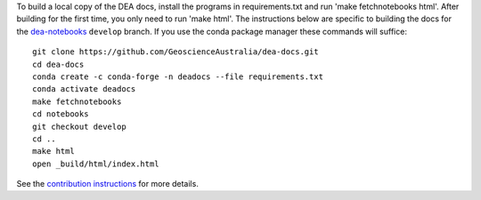 To build a local copy of the DEA docs, install the programs in
requirements.txt and run 'make fetchnotebooks html'.
After building for the first time, you only need to run 'make html'.
The instructions below are specific to building the docs for the `dea-notebooks <https://github.com/GeoscienceAustralia/dea-notebooks/tree/develop>`_ ``develop`` branch.
If you use the conda package manager these commands will suffice::

  git clone https://github.com/GeoscienceAustralia/dea-docs.git
  cd dea-docs
  conda create -c conda-forge -n deadocs --file requirements.txt
  conda activate deadocs
  make fetchnotebooks
  cd notebooks
  git checkout develop
  cd ..
  make html
  open _build/html/index.html
  
See the `contribution instructions <https://github.com/GeoscienceAustralia/dea-docs/wiki/Contribution-instructions>`_ for more details.

